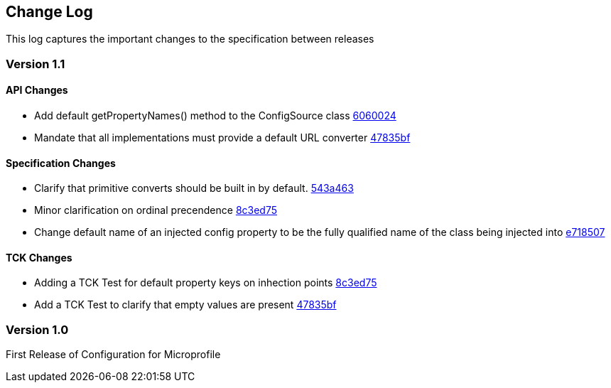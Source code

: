 //
// Copyright (c) 2016-2017 Eclipse Microprofile Contributors:
// Steve Millidge
//
// Licensed under the Apache License, Version 2.0 (the "License");
// you may not use this file except in compliance with the License.
// You may obtain a copy of the License at
//
//     http://www.apache.org/licenses/LICENSE-2.0
//
// Unless required by applicable law or agreed to in writing, software
// distributed under the License is distributed on an "AS IS" BASIS,
// WITHOUT WARRANTIES OR CONDITIONS OF ANY KIND, either express or implied.
// See the License for the specific language governing permissions and
// limitations under the License.
//
[[changelog]]
== Change Log

This log captures the important changes to the specification between releases

=== Version 1.1

==== API Changes
* Add default getPropertyNames() method to the ConfigSource class https://github.com/eclipse/microprofile-config/commit/60600246766819ab2da785dd0c24ebca4409cabb[6060024]
* Mandate that all implementations must provide a default URL converter https://github.com/eclipse/microprofile-config/commit/47835bffaa5d7529b1e65c2df3795754f54babae[47835bf]

==== Specification Changes
* Clarify that primitive converts should be built in by default.  
  https://github.com/eclipse/microprofile-config/commit/543a4633498846c3a33f270072452f913ea716a8[543a463]
* Minor clarification on ordinal precendence 
  https://github.com/eclipse/microprofile-config/commit/8c3ed757e3b0e49a7074e6097bc49e3cc3493fc3[8c3ed75]
* Change default name of an injected config property to be the fully qualified name of the class being injected into 
  https://github.com/eclipse/microprofile-config/commit/e71850700c328784d3254c8b9d00e644339fbf39[e718507]

==== TCK Changes
* Adding a TCK Test for default property keys on inhection points 
  https://github.com/eclipse/microprofile-config/commit/8c3ed757e3b0e49a7074e6097bc49e3cc3493fc3[8c3ed75]
* Add a TCK Test to clarify that empty values are present 
  https://github.com/eclipse/microprofile-config/commit/47835bffaa5d7529b1e65c2df3795754f54babae[47835bf]


=== Version 1.0
First Release of Configuration for Microprofile
